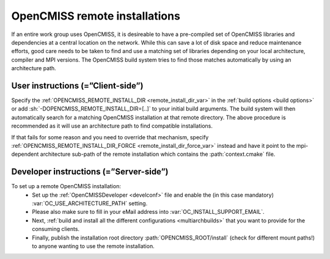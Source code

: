 .. _`remote installations`:

OpenCMISS remote installations
==============================
If an entire work group uses OpenCMISS, it is desireable to have a pre-compiled set of
OpenCMISS libraries and dependencies at a central location on the network.
While this can save a lot of disk space and reduce maintenance efforts, good
care needs to be taken to find and use a matching set of libraries depending on
your local architecture, compiler and MPI versions.
The OpenCMISS build system tries to find those matches automatically by using an architecture path.

User instructions (=”Client-side”)
----------------------------------
Specify the :ref:`OPENCMISS_REMOTE_INSTALL_DIR <remote_install_dir_var>` in the :ref:`build options <build options>` or add
:sh:`-DOPENCMISS_REMOTE_INSTALL_DIR=[..]` to your initial build arguments.
The build system will then automatically search for a matching OpenCMISS installation at that remote directory.
The above procedure is recommended as it will use an architecture path to find compatible installations.

If that fails for some reason and you need to override that mechanism,
specify :ref:`OPENCMISS_REMOTE_INSTALL_DIR_FORCE <remote_install_dir_force_var>` instead and have it point
to the mpi-dependent architecture sub-path of the remote installation which contains the :path:`context.cmake` file.

Developer instructions (=”Server-side”)
---------------------------------------
To set up a remote OpenCMISS installation:
   -  Set up the :ref:`OpenCMISSDeveloper <develconf>` file and
      enable the (in this case mandatory) :var:`OC_USE_ARCHITECTURE_PATH` setting.
   -  Please also make sure to fill in your eMail address into :var:`OC_INSTALL_SUPPORT_EMAIL`.
   -  Next, :ref:`build and install all the different configurations <multiarchbuilds>` that you want to provide for the consuming clients.
   -  Finally, publish the installation root directory :path:`OPENCMISS_ROOT/install` (check for different mount paths!)
      to anyone wanting to use the remote installation.